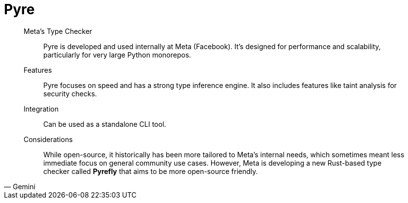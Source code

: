 = Pyre

[,Gemini]
____
Meta's Type Checker:: Pyre is developed and used internally at Meta (Facebook). It's designed for performance and scalability, particularly for very large Python monorepos.
Features:: Pyre focuses on speed and has a strong type inference engine. It also includes features like taint analysis for security checks.
Integration:: Can be used as a standalone CLI tool.
Considerations:: While open-source, it historically has been more tailored to Meta's internal needs, which sometimes meant less immediate focus on general community use cases. However, Meta is developing a new Rust-based type checker called *Pyrefly* that aims to be more open-source friendly.
____